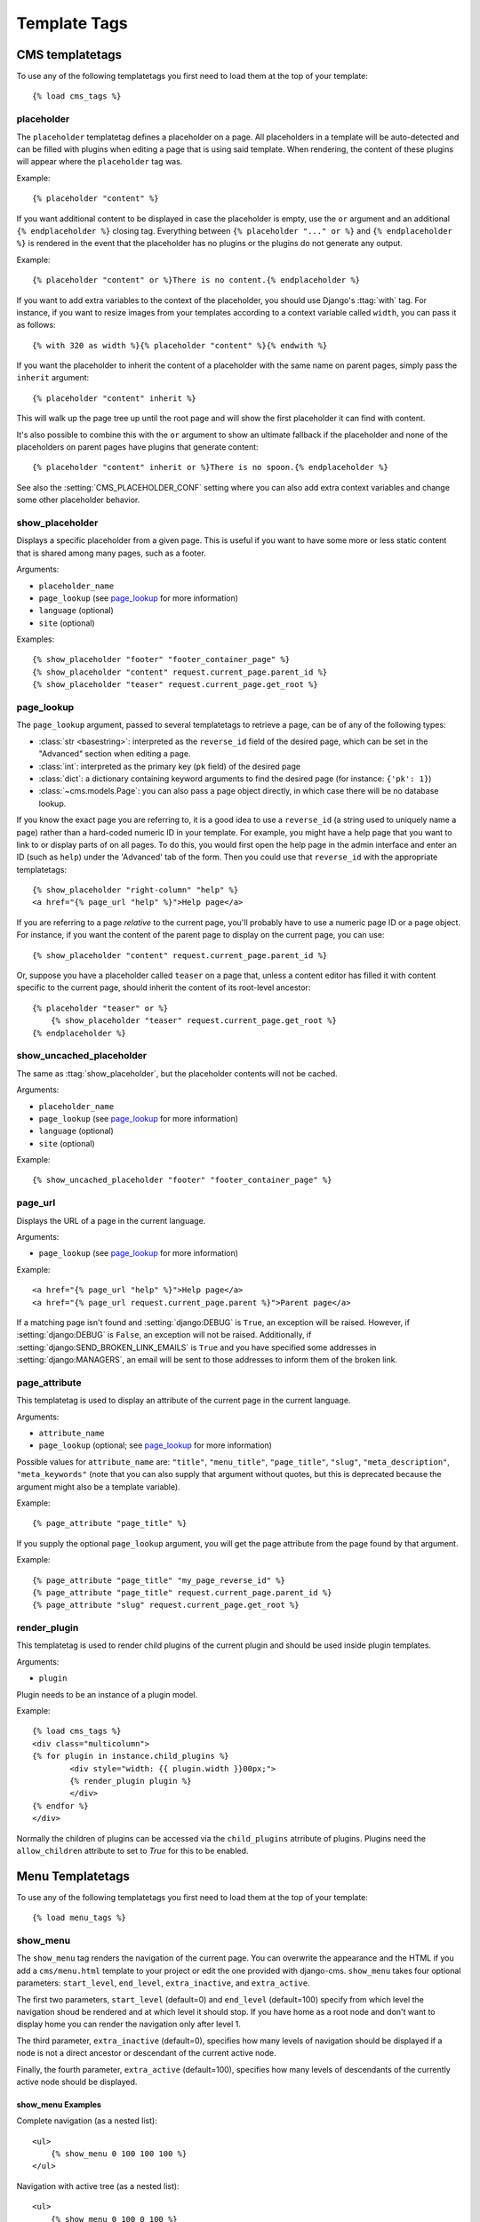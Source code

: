 #############
Template Tags
#############

****************
CMS templatetags
****************

.. highlightlang:: html+django

To use any of the following templatetags you first need to load them at the
top of your template::

    {% load cms_tags %}

.. templatetag:: placeholder

placeholder
===========
.. versionchanged:: 2.1
    The placeholder name became case sensitive.

The ``placeholder`` templatetag defines a placeholder on a page. All
placeholders in a template will be auto-detected and can be filled with
plugins when editing a page that is using said template. When rendering, the
content of these plugins will appear where the ``placeholder`` tag was.

Example::

    {% placeholder "content" %}

If you want additional content to be displayed in case the placeholder is
empty, use the ``or`` argument and an additional ``{% endplaceholder %}``
closing tag. Everything between ``{% placeholder "..." or %}`` and ``{%
endplaceholder %}`` is rendered in the event that the placeholder has no plugins or
the plugins do not generate any output.

Example::

    {% placeholder "content" or %}There is no content.{% endplaceholder %}

If you want to add extra variables to the context of the placeholder, you
should use Django's :ttag:`with` tag. For instance, if you want to resize images
from your templates according to a context variable called ``width``, you can
pass it as follows::

    {% with 320 as width %}{% placeholder "content" %}{% endwith %}

If you want the placeholder to inherit the content of a placeholder with the
same name on parent pages, simply pass the ``inherit`` argument::

    {% placeholder "content" inherit %}

This will walk up the page tree up until the root page and will show the first
placeholder it can find with content.

It's also possible to combine this with the ``or`` argument to show an
ultimate fallback if the placeholder and none of the placeholders on parent
pages have plugins that generate content::

    {% placeholder "content" inherit or %}There is no spoon.{% endplaceholder %}

See also the :setting:`CMS_PLACEHOLDER_CONF` setting where you can also add extra
context variables and change some other placeholder behavior.


.. templatetag:: show_placeholder


show_placeholder
================

Displays a specific placeholder from a given page. This is useful if you want
to have some more or less static content that is shared among many pages, such
as a footer.

Arguments:

* ``placeholder_name``
* ``page_lookup`` (see `page_lookup`_ for more information)
* ``language`` (optional)
* ``site`` (optional)

Examples::

    {% show_placeholder "footer" "footer_container_page" %}
    {% show_placeholder "content" request.current_page.parent_id %}
    {% show_placeholder "teaser" request.current_page.get_root %}

page_lookup
===========

The ``page_lookup`` argument, passed to several templatetags to retrieve a
page, can be of any of the following types:

* :class:`str <basestring>`: interpreted as the ``reverse_id`` field of the desired page, which
  can be set in the "Advanced" section when editing a page.
* :class:`int`: interpreted as the primary key (``pk`` field) of the desired page
* :class:`dict`: a dictionary containing keyword arguments to find the desired page
  (for instance: ``{'pk': 1}``)
* :class:`~cms.models.Page`: you can also pass a page object directly, in which case there will
  be no database lookup.

If you know the exact page you are referring to, it is a good idea to use a
``reverse_id`` (a string used to uniquely name a page) rather than a
hard-coded numeric ID in your template. For example, you might have a help
page that you want to link to or display parts of on all pages. To do this,
you would first open the help page in the admin interface and enter an ID
(such as ``help``) under the 'Advanced' tab of the form. Then you could use
that ``reverse_id`` with the appropriate templatetags::

    {% show_placeholder "right-column" "help" %}
    <a href="{% page_url "help" %}">Help page</a>

If you are referring to a page `relative` to the current page, you'll probably
have to use a numeric page ID or a page object. For instance, if you want the
content of the parent page to display on the current page, you can use::

    {% show_placeholder "content" request.current_page.parent_id %}

Or, suppose you have a placeholder called ``teaser`` on a page that, unless a
content editor has filled it with content specific to the current page, should
inherit the content of its root-level ancestor::

    {% placeholder "teaser" or %}
        {% show_placeholder "teaser" request.current_page.get_root %}
    {% endplaceholder %}


.. templatetag:: show_uncached_placeholder

show_uncached_placeholder
=========================

The same as :ttag:`show_placeholder`, but the placeholder contents will not be
cached.

Arguments:

- ``placeholder_name``
- ``page_lookup`` (see `page_lookup`_ for more information)
- ``language`` (optional)
- ``site`` (optional)

Example::

    {% show_uncached_placeholder "footer" "footer_container_page" %}

.. templatetag:: page_url


page_url
========

Displays the URL of a page in the current language.

Arguments:

- ``page_lookup`` (see `page_lookup`_ for more information)

Example::

    <a href="{% page_url "help" %}">Help page</a>
    <a href="{% page_url request.current_page.parent %}">Parent page</a>

If a matching page isn't found and :setting:`django:DEBUG` is ``True``, an
exception will be raised. However, if :setting:`django:DEBUG` is ``False``, an
exception will not be raised. Additionally, if
:setting:`django:SEND_BROKEN_LINK_EMAILS` is ``True`` and you have specified
some addresses in :setting:`django:MANAGERS`, an email will be sent to those
addresses to inform them of the broken link.

.. templatetag:: page_attribute

page_attribute
==============

This templatetag is used to display an attribute of the current page in the
current language.

Arguments:

- ``attribute_name``
- ``page_lookup`` (optional; see `page_lookup`_ for more
  information)

Possible values for ``attribute_name`` are: ``"title"``, ``"menu_title"``,
``"page_title"``, ``"slug"``, ``"meta_description"``, ``"meta_keywords"``
(note that you can also supply that argument without quotes, but this is
deprecated because the argument might also be a template variable).

Example::

    {% page_attribute "page_title" %}

If you supply the optional ``page_lookup`` argument, you will get the page
attribute from the page found by that argument.

Example::

    {% page_attribute "page_title" "my_page_reverse_id" %}
    {% page_attribute "page_title" request.current_page.parent_id %}
    {% page_attribute "slug" request.current_page.get_root %}

.. versionadded:: 2.3.2
    This template tag supports the ``as`` argument. With this you can assign the result
    of the template tag to a new variable that you can use elsewhere in the template.

    Example::

        {% page_attribute "page_title" as title %}
        <title>{{ title }}</title>

    It even can be used in combination with the ``page_lookup`` argument.

    Example::

        {% page_attribute "page_title" "my_page_reverse_id" as title %}
        <a href="/mypage/">{{ title }}</a>

.. templatetag:: render_plugin
.. versionadded:: 2.4

render_plugin
=============

This templatetag is used to render child plugins of the current plugin and should be used inside plugin templates.

Arguments:

- ``plugin``

Plugin needs to be an instance of a plugin model.

Example::

	{% load cms_tags %}
	<div class="multicolumn">
	{% for plugin in instance.child_plugins %}
		<div style="width: {{ plugin.width }}00px;">
     		{% render_plugin plugin %}
		</div>
	{% endfor %}
	</div>
	
Normally the children of plugins can be accessed via the ``child_plugins`` atrribute of plugins.
Plugins need the ``allow_children`` attribute to set to `True` for this to be enabled.

*****************
Menu Templatetags
*****************

.. highlightlang:: html+django

To use any of the following templatetags you first need to load them at the
top of your template::

    {% load menu_tags %}
	
.. templatetag:: show_menu

show_menu
=========

The ``show_menu`` tag renders the navigation of the current page. You can
overwrite the appearance and the HTML if you add a ``cms/menu.html`` template
to your project or edit the one provided with django-cms. ``show_menu`` takes
four optional parameters: ``start_level``, ``end_level``, ``extra_inactive``,
and ``extra_active``.

The first two parameters, ``start_level`` (default=0) and ``end_level``
(default=100) specify from which level the navigation shoud be rendered
and at which level it should stop. If you have home as a root node and don't
want to display home you can render the navigation only after level 1.

The third parameter, ``extra_inactive`` (default=0), specifies how many levels
of navigation should be displayed if a node is not a direct ancestor or
descendant of the current active node.

Finally, the fourth parameter, ``extra_active`` (default=100), specifies how
many levels of descendants of the currently active node should be displayed.

show_menu Examples
------------------

Complete navigation (as a nested list)::

    <ul>
        {% show_menu 0 100 100 100 %}
    </ul>

Navigation with active tree (as a nested list)::

    <ul>
        {% show_menu 0 100 0 100 %}
    </ul>

Navigation with only one active extra level::

    <ul>
        {% show_menu 0 100 0 1 %}
    </ul>

Level 1 navigation (as a nested list)::

    <ul>
        {% show_menu 1 %}
    </ul>

Navigation with a custom template::

    {% show_menu 0 100 100 100 "myapp/menu.html" %}


.. templatetag:: show_menu_below_id

show_menu_below_id
==================

If you have set an id in the advanced settings of a page, you can display the
submenu of this page with a template tag. For example, we have a page called
meta that is not displayed in the navigation and that has the id "meta"::

    <ul>
        {% show_menu_below_id "meta" %}
    </ul>

You can give it the same optional parameters as ``show_menu``::

    <ul>
        {% show_menu_below_id "meta" 0 100 100 100 "myapp/menu.html" %}
    </ul>

.. templatetag:: show_sub_menu

show_sub_menu
=============

Displays the sub menu of the current page (as a nested list).

The first argument, ``levels`` (default=100), specifies how many levels deep the submenu should be
displayed

The second argument, ``root_level`` (default=None), specifies at what level, if any, the menu should root at.
For example, if root_level is 0 the menu will start at that level regardless of what level the current page is on.

The third argument, ``nephews`` (default=100), specifies how many levels of nephews (children of siblings) are show.

The template can be found at ``cms/sub_menu.html``::

    <ul>
        {% show_sub_menu 1 %}
    </ul>

Rooted at level 0::

    <ul>
        {% show_sub_menu 1 0 %}
    </ul>

Or with a custom template::

    <ul>
        {% show_sub_menu 1 "myapp/submenu.html" %}
    </ul>

.. templatetag:: show_breadcrumb

show_breadcrumb
===============

Renders the breadcrumb navigation of the current page.
The template for the HTML can be found at ``cms/breadcrumb.html``::

    {% show_breadcrumb %}

Or with a custom template and only display level 2 or higher::

    {% show_breadcrumb 2 "myapp/breadcrumb.html" %}
    
Usually, only pages visible in the navigation are shown in the
breadcrumb. To include *all* pages in the breadcrumb, write::

    {% show_breadcrumb 0 "cms/breadcrumb.html" 0 %}

If the current URL is not handled by the CMS or by a navigation extender,
the current menu node can not be determined.
In this case you may need to provide your own breadcrumb via the template.
This is mostly needed for pages like login, logout and third-party apps.
This can easily be accomplished by a block you overwrite in your templates.

For example in your base.html::

    <ul>
        {% block breadcrumb %}
        {% show_breadcrumb %}
        {% endblock %}
    <ul>

And then in your app template::

    {% block breadcrumb %}
    <li><a href="/">home</a></li>
    <li>My current page</li>
    {% endblock %}

.. templatetag:: page_language_url


page_language_url
=================

Returns the url of the current page in an other language::

    {% page_language_url de %}
    {% page_language_url fr %}
    {% page_language_url en %}

If the current url has no cms-page and is handled by a navigation extender and
the url changes based on the language, you will need to set a language_changer
function with the set_language_changer function in cms.utils.

For more information, see :doc:`i18n`.

.. templatetag:: language_chooser


language_chooser
================

The ``language_chooser`` template tag will display a language chooser for the
current page. You can modify the template in ``menu/language_chooser.html`` or
provide your own template if necessary.

Example::

    {% language_chooser %}

or with custom template::

    {% language_chooser "myapp/language_chooser.html" %}
    
The language_chooser has three different modes in which it will display the
languages you can choose from: "raw" (default), "native", "current" and "short".
It can be passed as the last argument to the ``language_chooser tag`` as a string.
In "raw" mode, the language will be displayed like its verbose name in the
settings. In "native" mode the languages are displayed in their actual language
(eg. German will be displayed "Deutsch", Japanese as "日本語" etc). In "current"
mode the languages are translated into the current language the user is seeing
the site in (eg. if the site is displayed in German, Japanese will be displayed
as "Japanisch"). "Short" mode takes the language code (eg. "en") to display.

If the current url has no cms-page and is handled by a navigation extender and
the url changes based on the language, you will need to set a language_changer
function with the set_language_changer function in menus.utils.

For more information, see :doc:`i18n`.

********************
Toolbar Templatetags
********************

.. highlightlang:: html+django

To use any of the following templatetags you first need to load them at the
top of your template::

    {% load cms_toolbar %}
	
.. templatetag:: cms_toolbar

cms_toolbar
===========

The ``cms_toolbar`` templatetag will add the required css and javascript to the
sekizai blocks in the base template. The templatetag has to be placed after the
``<body>`` tag and before any ``{% cms_placeholder %}`` occurrences within your HTML.

Example::

    <body>
    {% cms_toolbar %}
    {% placeholder "home" %}
    ...


